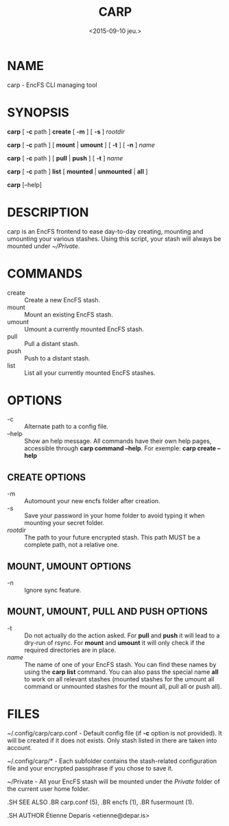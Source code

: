 #+title: CARP
#+date: <2015-09-10 jeu.>

* NAME
carp - EncFS CLI managing tool

* SYNOPSIS

*carp* [ *-c* path ] *create* [ *-m* ] [ *-s* ] /rootdir/

*carp* [ *-c* path ] [ *mount* | *umount* ] [ *-t* ] [ *-n* ] /name/

*carp* [ *-c* path ] [ *pull* | *push* ] [ *-t* ] /name/

*carp* [ *-c* path ] *list* [ *mounted* | *unmounted* | *all* ]

*carp* [--help]

* DESCRIPTION

carp is an EncFS frontend to ease day-to-day creating, mounting and
umounting your various stashes. Using this script, your stash will
always be mounted under /~/Private/.

* COMMANDS

 - create :: Create a new EncFS stash.
 - mount :: Mount an existing EncFS stash.
 - umount :: Umount a currently mounted EncFS stash.
 - pull :: Pull a distant stash.
 - push :: Push to a distant stash.
 - list :: List all your currently mounted EncFS stashes.

* OPTIONS

 - -c :: Alternate path to a config file.
 - --help :: Show an help message. All commands have their own help
      pages, accessible through *carp command --help*. For exemple:
      *carp create --help*

** CREATE OPTIONS

 - -m :: Automount your new encfs folder after creation.
 - -s :: Save your password in your home folder to avoid typing it when
      mounting your secret folder.
 - /rootdir/ :: The path to your future encrypted stash. This path MUST
      be a complete path, not a relative one.

** MOUNT, UMOUNT OPTIONS

 - -n :: Ignore sync feature.

** MOUNT, UMOUNT, PULL AND PUSH OPTIONS

 - -t :: Do not actually do the action asked. For *pull* and *push* it
      will lead to a dry-run of rsync. For *mount* and *umount* it will
      only check if the required directories are in place.
 - /name/ :: The name of one of your EncFS stash. You can find these
      names by using the *carp list* command. You can also pass the
      special name *all* to work on all relevant stashes (mounted
      stashes for the umount all command or unmounted stashes for the
      mount all, pull all or push all).

* FILES

~/.config/carp/carp.conf - Default config file (if *-c* option is not
provided). It will be created if it does not exists. Only stash listed
in there are taken into account.

~/.config/carp/* - Each subfolder contains the stash-related
configuration file and your encrypted passphrase if you chose to save
it.

~/Private - All your EncFS stash will be mounted under the /Private/
folder of the current user home folder.

#+begin_man
.SH SEE ALSO
.BR carp.conf (5),
.BR encfs (1),
.BR fusermount (1).

.SH AUTHOR
Étienne Deparis <etienne@depar.is>
#+end_man
